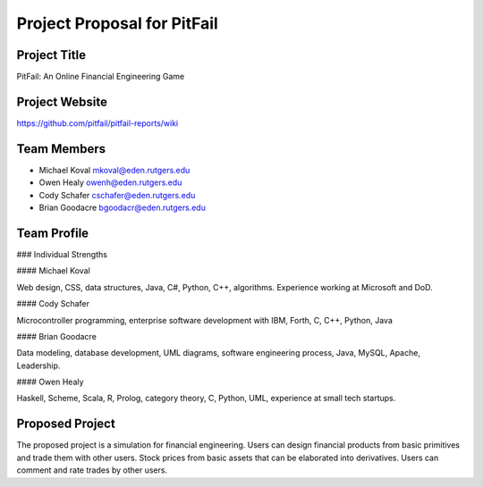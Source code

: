 
Project Proposal for PitFail
============================

Project Title
-------------

PitFail: An Online Financial Engineering Game

Project Website
---------------

https://github.com/pitfail/pitfail-reports/wiki

Team Members
------------

- Michael Koval mkoval@eden.rutgers.edu

- Owen Healy owenh@eden.rutgers.edu

- Cody Schafer cschafer@eden.rutgers.edu

- Brian Goodacre bgoodacr@eden.rutgers.edu

Team Profile
------------

### Individual Strengths

#### Michael Koval

Web design, CSS, data structures, Java, C#, Python, C++, algorithms. Experience
working at Microsoft and DoD.

#### Cody Schafer

Microcontroller programming, enterprise software development with IBM, Forth,
C, C++, Python, Java

#### Brian Goodacre

Data modeling, database development, UML diagrams, software engineering
process, Java, MySQL, Apache, Leadership.

#### Owen Healy

Haskell, Scheme, Scala, R, Prolog, category theory, C, Python, UML, experience
at small tech startups.

Proposed Project
----------------

The proposed project is a simulation for financial engineering. Users can
design financial products from basic primitives and trade them with other
users. Stock prices from basic assets that can be elaborated into derivatives.
Users can comment and rate trades by other users.
